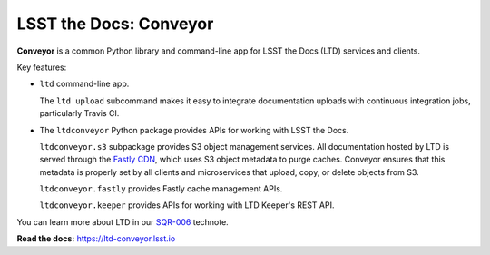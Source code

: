 #######################
LSST the Docs: Conveyor
#######################

.. image:: https://img.shields.io/pypi/v/ltd-conveyor.svg
   :target: https://pypi.python.org/pypi/ltd-conveyor
   :alt: Python Package Index
.. image:: https://img.shields.io/travis/lsst-sqre/ltd-conveyor.svg
   :target: https://travis-ci.org/lsst-sqre/ltd-conveyor
   :alt: Travis CI build status
.. image:: https://img.shields.io/badge/ltd--conveyor-lsst.io-brightgreen.svg
   :target: https://ltd-conveyor.lsst.io
   :alt: Documentation

**Conveyor** is a common Python library and command-line app for LSST the Docs (LTD) services and clients.

Key features:

- ``ltd`` command-line app.

  The ``ltd upload`` subcommand makes it easy to integrate documentation uploads with continuous integration jobs, particularly Travis CI.

- The ``ltdconveyor`` Python package provides APIs for working with LSST the Docs.

  ``ltdconveyor.s3`` subpackage provides S3 object management services.
  All documentation hosted by LTD is served through the `Fastly CDN <https://www.fastly.com>`_, which uses S3 object metadata to purge caches.
  Conveyor ensures that this metadata is properly set by all clients and microservices that upload, copy, or delete objects from S3.

  ``ltdconveyor.fastly`` provides Fastly cache management APIs.

  ``ltdconveyor.keeper`` provides APIs for working with LTD Keeper's REST API.

You can learn more about LTD in our `SQR-006 <https://sqr-006.lsst.io>`_ technote.

**Read the docs:** https://ltd-conveyor.lsst.io
